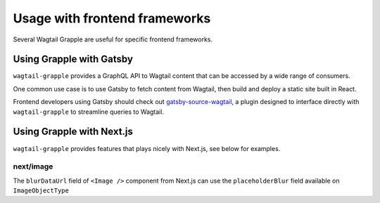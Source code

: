 Usage with frontend frameworks
##############################

Several Wagtail Grapple are useful for specific frontend frameworks.


Using Grapple with Gatsby
**************************

``wagtail-grapple`` provides a GraphQL API to Wagtail content that can be accessed by a wide range of consumers.

One common use case is to use Gatsby to fetch content from Wagtail, then build and deploy a static site built in React.

Frontend developers using Gatsby should check out `gatsby-source-wagtail <https://www.gatsbyjs.com/plugins/gatsby-source-wagtail/>`_, a plugin
designed to interface directly with ``wagtail-grapple`` to streamline queries to Wagtail.

.. _usage-with-nextjs:
Using Grapple with Next.js
***************************

``wagtail-grapple`` provides features that plays nicely with Next.js, see below for examples.

next/image
==========

The ``blurDataUrl`` field of ``<Image />`` component from Next.js can use the ``placeholderBlur`` field available on ``ImageObjectType``
